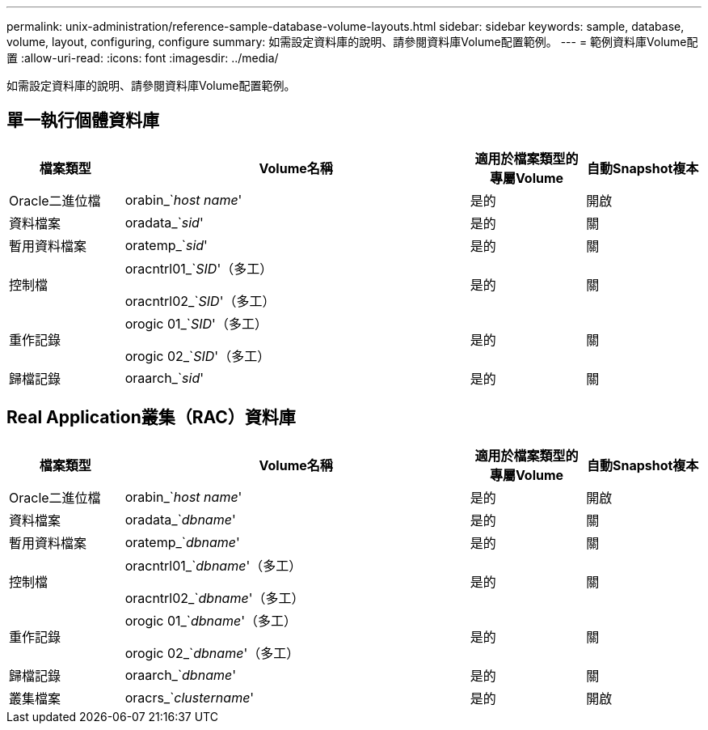 ---
permalink: unix-administration/reference-sample-database-volume-layouts.html 
sidebar: sidebar 
keywords: sample, database, volume, layout, configuring, configure 
summary: 如需設定資料庫的說明、請參閱資料庫Volume配置範例。 
---
= 範例資料庫Volume配置
:allow-uri-read: 
:icons: font
:imagesdir: ../media/


[role="lead"]
如需設定資料庫的說明、請參閱資料庫Volume配置範例。



== 單一執行個體資料庫

[cols="1a,3a,1a,1a"]
|===
| 檔案類型 | Volume名稱 | 適用於檔案類型的專屬Volume | 自動Snapshot複本 


 a| 
Oracle二進位檔
 a| 
orabin_`_host name_'
 a| 
是的
 a| 
開啟



 a| 
資料檔案
 a| 
oradata_`_sid_'
 a| 
是的
 a| 
關



 a| 
暫用資料檔案
 a| 
oratemp_`_sid_'
 a| 
是的
 a| 
關



 a| 
控制檔
 a| 
oracntrl01_`_SID_'（多工）

oracntrl02_`_SID_'（多工）
 a| 
是的
 a| 
關



 a| 
重作記錄
 a| 
orogic 01_`_SID_'（多工）

orogic 02_`_SID_'（多工）
 a| 
是的
 a| 
關



 a| 
歸檔記錄
 a| 
oraarch_`_sid_'
 a| 
是的
 a| 
關

|===


== Real Application叢集（RAC）資料庫

[cols="1a,3a,1a,1a"]
|===
| 檔案類型 | Volume名稱 | 適用於檔案類型的專屬Volume | 自動Snapshot複本 


 a| 
Oracle二進位檔
 a| 
orabin_`_host name_'
 a| 
是的
 a| 
開啟



 a| 
資料檔案
 a| 
oradata_`_dbname_'
 a| 
是的
 a| 
關



 a| 
暫用資料檔案
 a| 
oratemp_`_dbname_'
 a| 
是的
 a| 
關



 a| 
控制檔
 a| 
oracntrl01_`_dbname_'（多工）

oracntrl02_`_dbname_'（多工）
 a| 
是的
 a| 
關



 a| 
重作記錄
 a| 
orogic 01_`_dbname_'（多工）

orogic 02_`_dbname_'（多工）
 a| 
是的
 a| 
關



 a| 
歸檔記錄
 a| 
oraarch_`_dbname_'
 a| 
是的
 a| 
關



 a| 
叢集檔案
 a| 
oracrs_`_clustername_'
 a| 
是的
 a| 
開啟

|===
